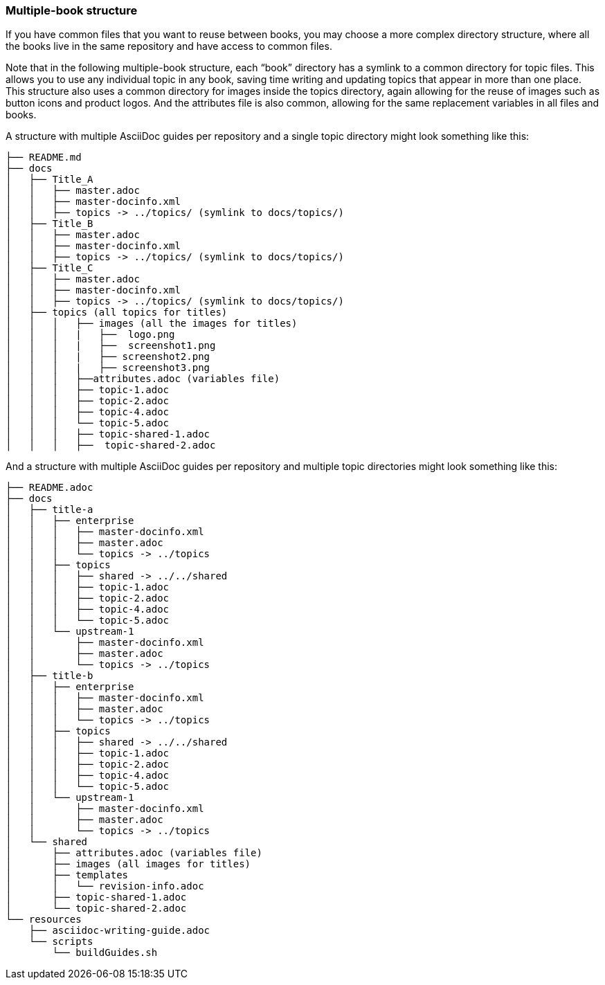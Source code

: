 [id="ccg-multiple-book-structure_{context}"]
=== Multiple-book structure
If you have common files that you want to reuse between books, you may choose a more complex directory structure, where all the books live in the same repository and have access to common files.

Note that in the following multiple-book structure, each “book” directory has a symlink to a common directory for topic files.  This allows you to use any individual topic in any book, saving time writing and updating topics that appear in more than one place.  This structure also uses a common directory for images inside the topics directory, again allowing for the reuse of images such as button icons and product logos.  And the attributes file is also common, allowing for the same replacement variables in all files and books.

A structure with multiple AsciiDoc guides per repository and a single topic directory might look something like this:

////
internal Up/Down repo template on Red Hat GitLab https://gitlab.cee.redhat.com/ccs-tools-documentation/up-down-repo-template#use-this-repository-template
////

....
├── README.md
├── docs
│   ├── Title_A
│   │   ├── master.adoc
│   │   ├── master-docinfo.xml
│   │   ├── topics -> ../topics/ (symlink to docs/topics/)
│   ├── Title_B
│   │   ├── master.adoc
│   │   ├── master-docinfo.xml
│   │   ├── topics -> ../topics/ (symlink to docs/topics/)
│   ├── Title_C
│   │   ├── master.adoc
│   │   ├── master-docinfo.xml
│   │   ├── topics -> ../topics/ (symlink to docs/topics/)
│   ├── topics (all topics for titles)
│   │   │   ├── images (all the images for titles)
│   │   │   |   ├──  logo.png
│   │   │   |   ├──  screenshot1.png
│   │   │   |   ├── screenshot2.png
│   │   │   |   ├── screenshot3.png
│   │   │   ├──attributes.adoc (variables file)
│   │   │   ├── topic-1.adoc
│   │   │   ├── topic-2.adoc
│   │   │   ├── topic-4.adoc
│   │   │   └── topic-5.adoc
│   │   │   ├── topic-shared-1.adoc
│   │   │   ├──  topic-shared-2.adoc
....

And a structure with multiple AsciiDoc guides per repository and multiple topic directories might look something like this:
////
Silas’s Multi-topic repo template on GitHub
https://github.com/silasrh/multi-topic-level-repo-template
////
....
├── README.adoc
├── docs
│   ├── title-a
│   │   ├── enterprise
│   │   │   ├── master-docinfo.xml
│   │   │   ├── master.adoc
│   │   │   └── topics -> ../topics
│   │   ├── topics
│   │   │   ├── shared -> ../../shared
│   │   │   ├── topic-1.adoc
│   │   │   ├── topic-2.adoc
│   │   │   ├── topic-4.adoc
│   │   │   └── topic-5.adoc
│   │   └── upstream-1
│   │       ├── master-docinfo.xml
│   │       ├── master.adoc
│   │       └── topics -> ../topics
│   ├── title-b
│   │   ├── enterprise
│   │   │   ├── master-docinfo.xml
│   │   │   ├── master.adoc
│   │   │   └── topics -> ../topics
│   │   ├── topics
│   │   │   ├── shared -> ../../shared
│   │   │   ├── topic-1.adoc
│   │   │   ├── topic-2.adoc
│   │   │   ├── topic-4.adoc
│   │   │   └── topic-5.adoc
│   │   └── upstream-1
│   │       ├── master-docinfo.xml
│   │       ├── master.adoc
│   │       └── topics -> ../topics
│   └── shared
│       ├── attributes.adoc (variables file)
│       ├── images (all images for titles)
│       ├── templates
│       │   └── revision-info.adoc
│       ├── topic-shared-1.adoc
│       └── topic-shared-2.adoc
└── resources
    ├── asciidoc-writing-guide.adoc
    └── scripts
        └── buildGuides.sh
....

